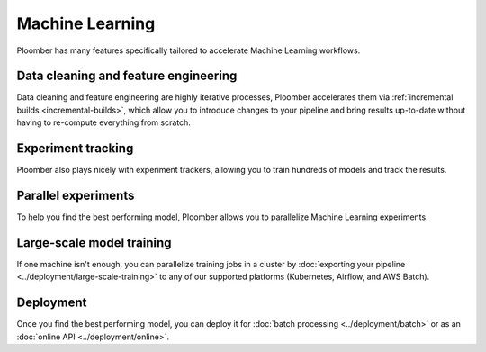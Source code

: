 Machine Learning
================

Ploomber has many features specifically tailored to accelerate Machine Learning
workflows.

.. raw:: html

    <div class="mermaid">
    graph LR
        la[Load dataset A] --> ca[Clean] --> fa[Features] --> merge[Merge]
        lb[Load dataset B] --> cb[Clean] --> fb[Features] --> merge
        merge --> train1[NN] --> eval[Evaluate]
        merge --> train2[Random Forest] --> eval
        merge --> train3[SVM] --> eval

    </div>


Data cleaning and feature engineering
*************************************

Data cleaning and feature engineering are highly iterative processes, Ploomber
accelerates them via :ref:`incremental builds <incremental-builds>`, which allow
you to introduce changes to your pipeline and bring results up-to-date without
having to re-compute everything from scratch.

Experiment tracking
*******************

Ploomber also plays nicely with experiment trackers, allowing you to train
hundreds of models and track the results.

.. collapse:: Example: Integration with MLflow

    `Instructions <https://github.com/ploomber/projects/tree/master/templates/mlflow>`_

    .. code-block:: console

        pip install ploomber
        ploomber examples -n templates/mlflow -o ploomber-mlflow


Parallel experiments
********************

To help you find the best performing model, Ploomber allows you to parallelize
Machine Learning experiments.

.. collapse:: Example: Running a grid of experiments in parallel


    .. code-block:: console

        pip install ploomber
        ploomber examples -n cookbook/grid -o grid


.. collapse:: Example: Model selection with nested cross-validation


    .. code-block:: console

        pip install ploomber
        ploomber examples -n cookbook/nested-cv -o nested-cv


Large-scale model training
**************************

If one machine isn't enough, you can parallelize training jobs in a cluster
by :doc:`exporting your pipeline <../deployment/large-scale-training>` to any
of our supported platforms (Kubernetes, Airflow, and AWS Batch).


Deployment
**********

Once you find the best performing model, you can deploy it
for :doc:`batch processing <../deployment/batch>` or as
an :doc:`online API <../deployment/online>`.




